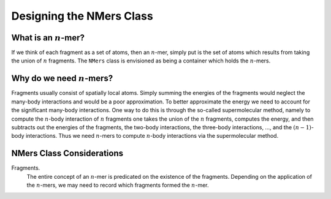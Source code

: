 #########################
Designing the NMers Class
#########################

.. |n| replace:: :math:`n`

*******************
What is an |n|-mer?
*******************

If we think of each fragment as a set of atoms, then an |n|-mer, simply put
is the set of atoms which results from taking the union of |n| fragments. The
``NMers`` class is envisioned as being a container which holds the |n|-mers.

************************
Why do we need |n|-mers?
************************

Fragments usually consist of spatially local atoms. Simply summing the energies
of the fragments would neglect the many-body interactions and would be a poor
approximation. To better approximate the energy we need to account for the
significant many-body interactions. One way to do this is through the so-called
supermolecular method, namely to compute the |n|-body interaction of |n|
fragments one takes the union of the |n| fragments, computes the energy, and
then subtracts out the energies of the fragments, the two-body interactions,
the three-body interactions, ..., and the :math:`(n-1)`-body interactions.
Thus we need |n|-mers to compute |n|-body interactions via the supermolecular
method.

**************************
NMers Class Considerations
**************************

.. n_frags:

Fragments.
   The entire concept of an |n|-mer is predicated on the existence of the
   fragments. Depending on the application of the |n|-mers, we may need to
   record which fragments formed the |n|-mer. 
